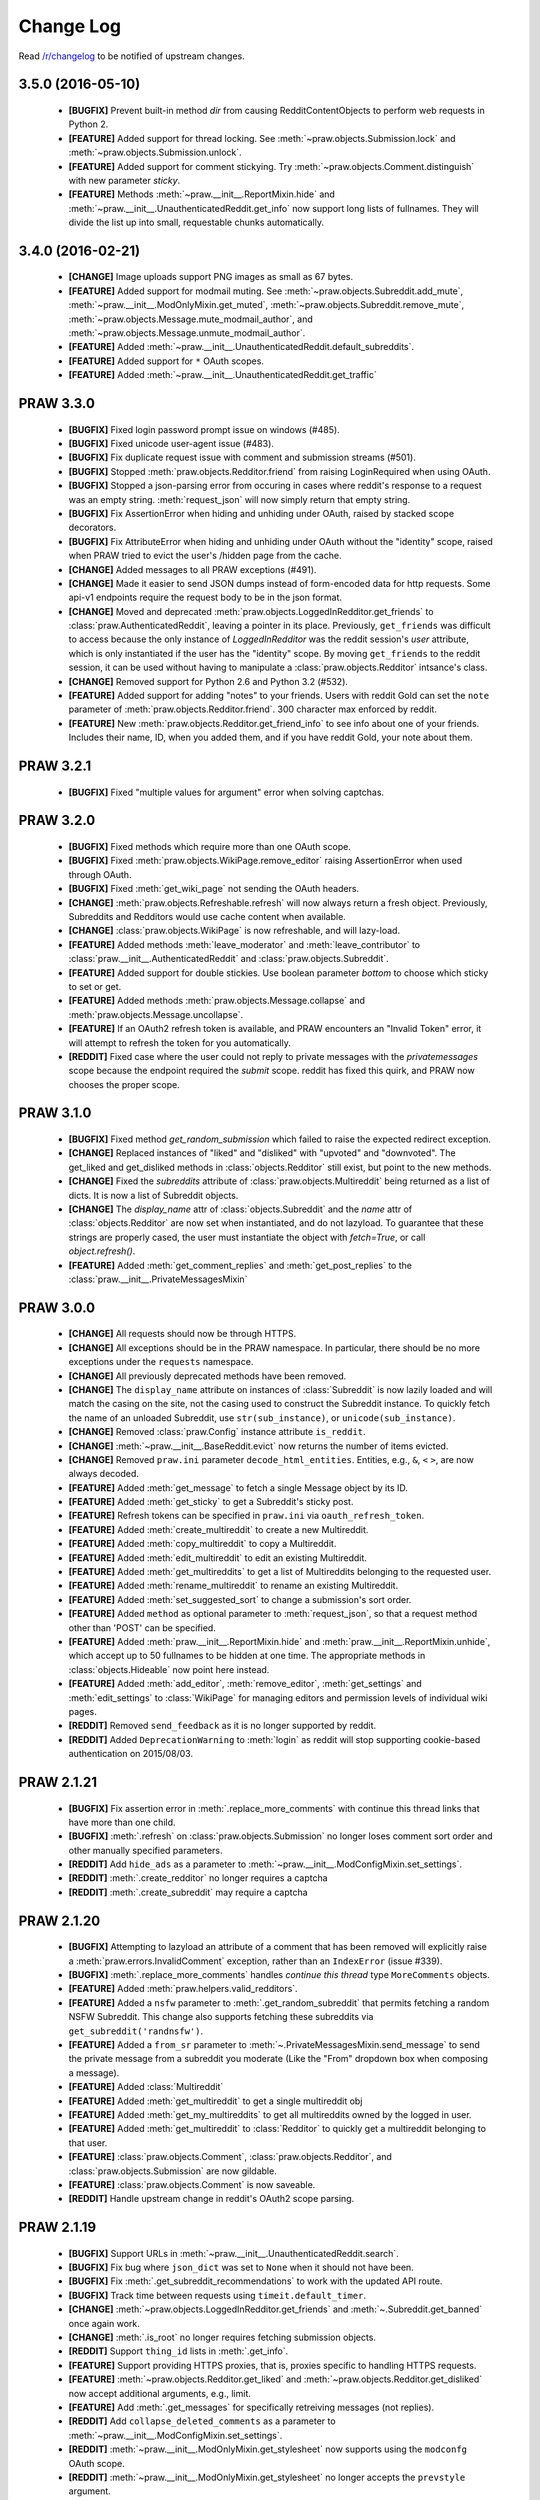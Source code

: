 .. begin_changelog_intro

Change Log
==========

Read `/r/changelog <http://www.reddit.com/r/changelog>`_ to be notified of
upstream changes.

.. end_changelog_intro

.. begin_changelog_body

3.5.0 (2016-05-10)
------------------
 * **[BUGFIX]** Prevent built-in method `dir` from causing RedditContentObjects
   to perform web requests in Python 2.
 * **[FEATURE]** Added support for thread locking. See
   :meth:`~praw.objects.Submission.lock` and
   :meth:`~praw.objects.Submission.unlock`.
 * **[FEATURE]** Added support for comment stickying. Try
   :meth:`~praw.objects.Comment.distinguish` with new parameter `sticky`.
 * **[FEATURE]** Methods :meth:`~praw.__init__.ReportMixin.hide` and
   :meth:`~praw.__init__.UnauthenticatedReddit.get_info` now support long lists
   of fullnames. They will divide the list up into small, requestable chunks
   automatically.

3.4.0 (2016-02-21)
------------------
 * **[CHANGE]** Image uploads support PNG images as small as 67 bytes.
 * **[FEATURE]** Added support for modmail muting. See
   :meth:`~praw.objects.Subreddit.add_mute`,
   :meth:`~praw.__init__.ModOnlyMixin.get_muted`,
   :meth:`~praw.objects.Subreddit.remove_mute`,
   :meth:`~praw.objects.Message.mute_modmail_author`, and
   :meth:`~praw.objects.Message.unmute_modmail_author`.
 * **[FEATURE]** Added
   :meth:`~praw.__init__.UnauthenticatedReddit.default_subreddits`.
 * **[FEATURE]** Added support for ``*`` OAuth scopes.
 * **[FEATURE]** Added :meth:`~praw.__init__.UnauthenticatedReddit.get_traffic`

PRAW 3.3.0
----------
 * **[BUGFIX]** Fixed login password prompt issue on windows (#485).
 * **[BUGFIX]** Fixed unicode user-agent issue (#483).
 * **[BUGFIX]** Fix duplicate request issue with comment and submission streams
   (#501).
 * **[BUGFIX]** Stopped :meth:`praw.objects.Redditor.friend` from raising
   LoginRequired when using OAuth.
 * **[BUGFIX]** Stopped a json-parsing error from occuring in cases where
   reddit's response to a request was an empty string. :meth:`request_json`
   will now simply return that empty string.
 * **[BUGFIX]** Fix AssertionError when hiding and unhiding under OAuth, raised
   by stacked scope decorators.
 * **[BUGFIX]** Fix AttributeError when hiding and unhiding under OAuth without
   the "identity" scope, raised when PRAW tried to evict the user's /hidden
   page from the cache.
 * **[CHANGE]** Added messages to all PRAW exceptions (#491).
 * **[CHANGE]** Made it easier to send JSON dumps instead of form-encoded data
   for http requests. Some api-v1 endpoints require the request body to be in
   the json format.
 * **[CHANGE]** Moved and deprecated
   :meth:`praw.objects.LoggedInRedditor.get_friends` to
   :class:`praw.AuthenticatedReddit`, leaving a pointer in its place.
   Previously, ``get_friends`` was difficult to access because the only
   instance of `LoggedInRedditor` was the reddit session's `user` attribute,
   which is only instantiated if the user has the "identity" scope. By moving
   ``get_friends`` to the reddit session, it can be used without having to
   manipulate a :class:`praw.objects.Redditor` intsance's class.
 * **[CHANGE]** Removed support for Python 2.6 and Python 3.2 (#532).
 * **[FEATURE]** Added support for adding "notes" to your friends. Users with
   reddit Gold can set the ``note`` parameter of
   :meth:`praw.objects.Redditor.friend`. 300 character max enforced by reddit.
 * **[FEATURE]** New :meth:`praw.objects.Redditor.get_friend_info` to see info
   about one of your friends. Includes their name, ID, when you added them, and
   if you have reddit Gold, your note about them.

PRAW 3.2.1
----------
 * **[BUGFIX]** Fixed "multiple values for argument" error when solving
   captchas.

PRAW 3.2.0
----------
 * **[BUGFIX]** Fixed methods which require more than one OAuth scope.
 * **[BUGFIX]** Fixed :meth:`praw.objects.WikiPage.remove_editor` raising
   AssertionError when used through OAuth.
 * **[BUGFIX]** Fixed :meth:`get_wiki_page` not sending the OAuth headers.
 * **[CHANGE]** :meth:`praw.objects.Refreshable.refresh` will now always return
   a fresh object. Previously, Subreddits and Redditors would use cache content
   when available.
 * **[CHANGE]** :class:`praw.objects.WikiPage` is now refreshable, and will
   lazy-load.
 * **[FEATURE]** Added methods :meth:`leave_moderator` and
   :meth:`leave_contributor` to :class:`praw.__init__.AuthenticatedReddit`
   and :class:`praw.objects.Subreddit`.
 * **[FEATURE]** Added support for double stickies. Use boolean parameter
   `bottom` to choose which sticky to set or get.
 * **[FEATURE]** Added methods :meth:`praw.objects.Message.collapse` and
   :meth:`praw.objects.Message.uncollapse`.
 * **[FEATURE]** If an OAuth2 refresh token is available, and PRAW encounters
   an "Invalid Token" error, it will attempt to refresh the token for you
   automatically.
 * **[REDDIT]** Fixed case where the user could not reply to private messages
   with the `privatemessages` scope because the endpoint required the `submit`
   scope. reddit has fixed this quirk, and PRAW now chooses the proper scope.

PRAW 3.1.0
----------
 * **[BUGFIX]** Fixed method `get_random_submission` which failed to raise
   the expected redirect exception.
 * **[CHANGE]** Replaced instances of "liked" and "disliked" with "upvoted"
   and "downvoted". The get_liked and get_disliked methods in
   :class:`objects.Redditor` still exist, but point to the new methods.
 * **[CHANGE]** Fixed the `subreddits` attribute of
   :class:`praw.objects.Multireddit` being returned as a list of dicts.
   It is now a list of Subreddit objects.
 * **[CHANGE]** The `display_name` attr of :class:`objects.Subreddit`
   and the `name` attr of :class:`objects.Redditor` are now set when
   instantiated, and do not lazyload. To guarantee that these strings are
   properly cased, the user must instantiate the object with `fetch=True`, or
   call `object.refresh()`.
 * **[FEATURE]** Added :meth:`get_comment_replies` and
   :meth:`get_post_replies` to the :class:`praw.__init__.PrivateMessagesMixin`

PRAW 3.0.0
----------
 * **[CHANGE]** All requests should now be through HTTPS.
 * **[CHANGE]** All exceptions should be in the PRAW namespace. In particular,
   there should be no more exceptions under the ``requests`` namespace.
 * **[CHANGE]** All previously deprecated methods have been removed.
 * **[CHANGE]** The ``display_name`` attribute on instances of
   :class:`Subreddit` is now lazily loaded and will match the casing on the
   site, not the casing used to construct the Subreddit instance. To quickly
   fetch the name of an unloaded Subreddit, use ``str(sub_instance)``, or
   ``unicode(sub_instance)``.
 * **[CHANGE]** Removed :class:`praw.Config` instance attribute ``is_reddit``.
 * **[CHANGE]** :meth:`~praw.__init__.BaseReddit.evict` now returns the number
   of items evicted.
 * **[CHANGE]** Removed ``praw.ini`` parameter ``decode_html_entities``.
   Entities, e.g., ``&``, ``<`` ``>``, are now always decoded.
 * **[FEATURE]** Added :meth:`get_message` to fetch a single Message object
   by its ID.
 * **[FEATURE]** Added :meth:`get_sticky` to get a Subreddit's sticky post.
 * **[FEATURE]** Refresh tokens can be specified in ``praw.ini`` via
   ``oauth_refresh_token``.
 * **[FEATURE]** Added :meth:`create_multireddit` to create a new Multireddit.
 * **[FEATURE]** Added :meth:`copy_multireddit` to copy a Multireddit.
 * **[FEATURE]** Added :meth:`edit_multireddit` to edit an existing
   Multireddit.
 * **[FEATURE]** Added :meth:`get_multireddits` to get a list of Multireddits
   belonging to the requested user.
 * **[FEATURE]** Added :meth:`rename_multireddit` to rename an existing
   Multireddit.
 * **[FEATURE]** Added :meth:`set_suggested_sort` to change a submission's sort
   order.
 * **[FEATURE]** Added ``method`` as optional parameter to
   :meth:`request_json`, so that a request method other than 'POST' can be
   specified.
 * **[FEATURE]** Added :meth:`praw.__init__.ReportMixin.hide` and
   :meth:`praw.__init__.ReportMixin.unhide`, which accept up to 50 fullnames to
   be hidden at one time. The appropriate methods in :class:`objects.Hideable`
   now point here instead.
 * **[FEATURE]** Added :meth:`add_editor`, :meth:`remove_editor`,
   :meth:`get_settings` and :meth:`edit_settings` to :class:`WikiPage`
   for managing editors and permission levels of individual wiki pages.
 * **[REDDIT]** Removed ``send_feedback`` as it is no longer supported by
   reddit.
 * **[REDDIT]** Added ``DeprecationWarning`` to :meth:`login` as reddit will
   stop supporting cookie-based authentication on 2015/08/03.

PRAW 2.1.21
-----------
 * **[BUGFIX]** Fix assertion error in :meth:`.replace_more_comments` with
   continue this thread links that have more than one child.
 * **[BUGFIX]** :meth:`.refresh` on :class:`praw.objects.Submission` no longer
   loses comment sort order and other manually specified parameters.
 * **[REDDIT]** Add ``hide_ads`` as a parameter to
   :meth:`~praw.__init__.ModConfigMixin.set_settings`.
 * **[REDDIT]** :meth:`.create_redditor` no longer requires a captcha
 * **[REDDIT]** :meth:`.create_subreddit` may require a captcha

PRAW 2.1.20
-----------
 * **[BUGFIX]** Attempting to lazyload an attribute of a comment that has been
   removed will explicitly raise a :meth:`praw.errors.InvalidComment`
   exception, rather than an ``IndexError`` (issue #339).
 * **[BUGFIX]** :meth:`.replace_more_comments` handles `continue this thread`
   type ``MoreComments`` objects.
 * **[FEATURE]** Added :meth:`praw.helpers.valid_redditors`.
 * **[FEATURE]** Added a ``nsfw`` parameter to :meth:`.get_random_subreddit`
   that permits fetching a random NSFW Subreddit. This change also supports
   fetching these subreddits via ``get_subreddit('randnsfw')``.
 * **[FEATURE]** Added a ``from_sr`` parameter to
   :meth:`~.PrivateMessagesMixin.send_message` to send the private message from
   a subreddit you moderate (Like the "From" dropdown box when composing a
   message).
 * **[FEATURE]** Added :class:`Multireddit`
 * **[FEATURE]** Added :meth:`get_multireddit` to get a single multireddit obj
 * **[FEATURE]** Added :meth:`get_my_multireddits` to get all multireddits
   owned by the logged in user.
 * **[FEATURE]** Added :meth:`get_multireddit` to :class:`Redditor` to quickly
   get a multireddit belonging to that user.
 * **[FEATURE]** :class:`praw.objects.Comment`,
   :class:`praw.objects.Redditor`, and :class:`praw.objects.Submission` are now
   gildable.
 * **[FEATURE]** :class:`praw.objects.Comment` is now saveable.
 * **[REDDIT]** Handle upstream change in reddit's OAuth2 scope parsing.

PRAW 2.1.19
-----------
 * **[BUGFIX]** Support URLs in
   :meth:`~praw.__init__.UnauthenticatedReddit.search`.
 * **[BUGFIX]** Fix bug where ``json_dict`` was set to ``None`` when it should
   not have been.
 * **[BUGFIX]** Fix :meth:`.get_subreddit_recommendations` to work with the
   updated API route.
 * **[BUGFIX]** Track time between requests using ``timeit.default_timer``.
 * **[CHANGE]** :meth:`~praw.objects.LoggedInRedditor.get_friends` and
   :meth:`~.Subreddit.get_banned` once again work.
 * **[CHANGE]** :meth:`.is_root` no longer requires fetching submission
   objects.
 * **[REDDIT]** Support ``thing_id`` lists in :meth:`.get_info`.
 * **[FEATURE]** Support providing HTTPS proxies, that is, proxies specific to
   handling HTTPS requests.
 * **[FEATURE]** :meth:`~praw.objects.Redditor.get_liked` and
   :meth:`~praw.objects.Redditor.get_disliked` now accept additional
   arguments, e.g., limit.
 * **[FEATURE]** Add :meth:`.get_messages` for specifically retreiving messages
   (not replies).
 * **[REDDIT]** Add ``collapse_deleted_comments`` as a parameter to
   :meth:`~praw.__init__.ModConfigMixin.set_settings`.
 * **[REDDIT]** :meth:`~praw.__init__.ModOnlyMixin.get_stylesheet` now supports
   using the ``modconfg`` OAuth scope.
 * **[REDDIT]** :meth:`~praw.__init__.ModOnlyMixin.get_stylesheet` no longer
   accepts the ``prevstyle`` argument.


PRAW 2.1.18
-----------
 * **[FEATURE]** Add the :meth:`~praw.objects.Subreddit.get_flair_choices`
   method to the :class:`.Submission` class, which returns the choices for user
   flair in the subreddit and the current flair of the authenticated user.
 * **[FEATURE]** Add the :meth:`~praw.objects.Submission.get_flair_choices`
   method to the :class:`.Submission` class, which returns the choices for
   link flair on this submission as well as it's current flair.
 * **[BUGFIX]** Fix python3 issue with ``func_defaults``.
 * **[REDDIT]** Avoid exceptions caused by upstream changes by reddit with
   respect to conflicts between json attributes and
   :class:`.RedditContentObject` properties. In such cases, the attribute from
   reddit will be suffixed with "_reddit".

PRAW 2.1.17
-----------
 * **[BUGFIX]** Remove the built-in ``score`` property from comments as reddit
   provides that attribute as of 2014/06/18.
 * **[FEATURE]** :meth:`~praw.__init__.SubmitMixin.submit` now supports
   a ``resubmit`` argument to allow the submission of an already submitted url.

PRAW 2.1.16
-----------
 * **[BUGFIX]** Fix incorrect username when building Redditor objects from
   wikipage submissions.
 * **[CHANGE]** Increase the dependency of ``update_checker`` to 0.10 or later
   to prevent ImportWarnings (issue 291).
 * **[CHANGE]** :meth:`~.Subreddit.get_banned` now takes a ``user_only``
   argument (default: ``True``). When the value is explicitly passed as
   ``False`` the return value is not a generator of ``Redditor`` objects, but a
   generator of dictionaries whose ``name`` key corresponds to the ``Redditor``
   object and whose ban-note is at key ``note``.
 * **[FEATURE]** Enable gathering of duplicate submissions for a Submission
   object (issue 290).
 * **[FEATURE]** Add :meth:`praw.__init__.AuthenticatedReddit.delete`.

PRAW 2.1.15
-----------
 * **[FEATURE]** Add ``save`` OAuth scope to
   :meth:`~praw.objects.Saveable.save` and
   :meth:`~praw.objects.Saveable.unsave`.
 * **[BUGFIX]** Fix Google AppEngine bug with ``platform.platform``.
 * **[REDDIT]** Using :meth:`~praw.__init__.UnauthenticatedReddit.get_flair`
   now requires moderator access. See `this /r/redditdev thread
   <http://www.reddit.com/r/redditdev/comments/1xreor/
   has_there_been_a_change_to_the_permissions/>`_
 * **[CHANGE]** Increase the dependency of ``update_checker`` to 0.9 or later.

PRAW 2.1.14
-----------
 * **[CHANGE]** Increase the dependency of ``six`` to 1.4 or later.

PRAW 2.1.13
-----------
 * **[FEATURE]** Support building wheel binary distributions.
 * **[FEATURE]** :meth:`~praw.__init__.UnauthenticatedReddit.get_submission`
   and :meth:`~praw.objects.Submission.from_url` now supports url parameters.
   Both included within the url and explicitly via the "params" argument.
 * **[CHANGE]** The dependency on ``update_checker`` has been increased
   to >= 0.8.
 * **[REDDIT]** Add support for changes to UserLists on reddit.
 * **[REDDIT]** Using get_flair_list now requires moderator access. See `this
   /r/redditdev thread <http://www.reddit.com/r/redditdev/comments/1xreor/
   has_there_been_a_change_to_the_permissions/>`_
 * **[BUGFIX]** Fix configuration parsing for ``store_json_result``.
 * **[BUGFIX]** Fix duplicate bug in :class:`.BoundedSet`.

PRAW 2.1.12
-----------
 * **[FEATURE]** Add :attr:`.json_dict` to :class:`.RedditContentObject`.
 * **[FEATURE]** You can now give configuration settings directly when
   instantiating a :class:`.BaseReddit` object. See `the configuration files
   <https://praw.readthedocs.org/en/latest/pages/configuration_files.html>`_
 * **[BUGFIX]** Fixed a bug that caused an ``AttributeError`` to be raised when
   using a deprecated method.

PRAW 2.1.11
-----------
 * **[FEATURE]** Added :meth:`~praw.objects.Moderatable.ignore_reports` and
   :meth:`~praw.objects.Moderatable.unignore_reports` to :class:`.Comment` and
   :class:`.Submission`.
 * **[BUGFIX]** The ``history`` scope is not required for
   :meth:`~praw.objects.Redditor.get_comments`, :meth:`.get_overview` and
   :meth:`.get_submitted` despite the official `reddit documentation
   <https://www.reddit.com/dev/api#GET_user_{username}_submitted>`_ saying so.
   Redditors may choose to make their voting record public, in which case no
   authentication is required for :meth:`.get_disliked` or :meth:`.get_liked`.
   The ``history`` scope requirement for the above-mentioned methods has been
   removed.

PRAW 2.1.10
-----------
 * **[FEATURE]** Add :meth:`.get_new_subreddits` to return the newest
   subreddits.
 * **[FEATURE]** Add the arguments ``save`` and ``send_replies`` to
   :meth:`~praw.__init__.SubmitMixin.submit`.
 * **[FEATURE]** Create and add ``history`` scope to
   :meth:`~praw.objects.Redditor.get_comments`, :meth:`.get_disliked`,
   :meth:`.get_liked`, :meth:`.get_overview`, :meth:`.get_submitted`,
   :meth:`.get_hidden` and :meth:`.get_saved`.

PRAW 2.1.9
----------
 * **[FEATURE]** :meth:`mark_as_nsfw` and :meth:`unmark_as_nsfw` can now be
   used if the currently authenticated user is the author of the Submission.
 * **[FEATURE]** :meth:`~.ModOnlyMixin.get_contributors` can now be used for
   accessing the contributor list of protected/private subreddits without
   requiring moderator access. See issue `issue 246
   <https://github.com/praw-dev/praw/issues/246>`_.
 * **[BUGFIX]** Fixed :class:`.Comment` erroneously having the methods
   ``mark_as_nsfw`` and ``unmark_as_nsfw``, despite comments not being able to
   be marked as NSFW.
 * **[REDDIT]** Update :meth:`.get_subreddit_recommendations` to handle changed
   returned data format.

PRAW 2.1.8
----------
 * **[FEATURE]** Add :meth:`.get_subreddit_recommendations` to get a
   recommendation of subreddits based on a list of provided subreddits.
 * **[FEATURE]** :class:`.Subreddit` now has an ``__repr__`` method. So it's
   now possible to identify what subreddit the object represents from the human
   readable representation of the object.
 * **[FEATURE]** Add :meth:`praw.__init__.UnauthenticatedReddit.get_rising`
   that returns the rising listing of the front page in the context of the
   currently logged-in user (if any).

PRAW 2.1.7
----------
 * **[FEATURE]** Add methods :meth:`.set_contest_mode` and
   :meth:`.unset_contest_mode` to :class:`.Submission`, for (un)setting of
   contest modes. See `this Reddit post
   <http://www.reddit.com/r/bestof2012/comments/159bww/
   introducing_contest_mode_a_tool_for_your_voting/>`_
   for information about contest mode.
 * **[FEATURE]** Move methods :meth:`.get_liked` and :meth:`.get_liked` to
   :class:`.Redditor` from :class:`.LoggedInRedditor`. Redditors can make their
   likes and dislikes public. Having :meth:`.get_liked` and :meth:`.get_liked`
   on :class:`.Redditor` allows PRAW to access this info.
 * **[FEATURE]** The ``has_fetched`` attribute has been added to all objects
   save :class:`.Reddit`, see the `lazy loading
   <http://praw.readthedocs.org/en/latest/pages/lazy-loading.html>`_ page in
   PRAW's documentation for more details.
 * **[BUGFIX]** Fixed a bug that caused the ``timeout`` configuration setting
   to always be the default 45 irrespective of what it was set to in
   ``praw.ini``.

PRAW 2.1.6
----------

 * **[BUGFIX]** PRAW automatically retries failed requests to reddit if the
   error is likely to be a temporary one. This resulted in spamming reddit if
   the error occurred after content had been saved to reddit's database.
   Therefore the following methods will no longer retry failed request
   :meth:`~praw.__init__.ModConfigMixin.upload_image`,
   :meth:`~praw.__init__.PrivateMessagesMixin.send_message`,
   :meth:`~praw.__init__.SubmitMixin.submit`,
   :meth:`~praw.__init__.UnauthenticatedReddit.send_feedback`,
   :meth:`~praw.objects.Inboxable.reply` and
   :meth:`~praw.objects.Submission.add_comment`.
   Additionally :meth:`~praw.__init__.BaseReddit.request_json` now has the
   ``retry_on_error`` argument, which if set to ``True`` will prevent retries
   of the request if it fails.

PRAW 2.1.5
----------

 * **[FEATURE]** :meth:`~praw.__init__.AuthenticatedReddit.select_flair` method
   added, can be used to change your flair without moderator access on
   subreddits that allow it.
 * **[FEATURE]** Add :meth:`~praw.objects.Submission.sticky` and
   :meth:`~praw.objects.Submission.unsticky` to sticky and unsticky a
   submission to the top of a subreddit.
 * **[FEATURE]** Add arguments syntax and period to
   :meth:`~praw.__init__.UnauthenticatedReddit.search`.
 * **[FEATURE]** PRAW will now try to use the http_proxy environment variable
   for proxy settings, if no proxy is set in the configuration file.
 * **[BUGFIX]** :meth:`~praw.__init__.ModOnlyMixin.get_stylesheet` erroneously
   required moderator access. It now just requires that the authenticated user
   has access to the subreddit.
 * **[BUGFIX]** Fix bug that prevented the usage of
   :meth:`~praw.objects.Subreddit.search` when called from :obj:`.Subreddit`.

PRAW 2.1.4
----------

 * **[FEATURE]** :meth:`~praw.__init__.ModOnlyMixin.get_mod_mail` can now be
   used to get moderator mail from individual subreddits, instead of all
   moderated subreddits, just like
   :meth:`~praw.__init__.ModOnlyMixin.get_mod_queue`.
 * **[FEATURE]** Added :meth:`~.get_mentions` which is a :meth:`.get_content`
   generator for username mentions. Only usable if the authenticated user has
   gold.
 * **[BUGFIX]** Fixed an error in
   :meth:`~praw.__init__.ModOnlyMixin.get_mod_queue`,
   :meth:`~praw.__init__.ModOnlyMixin.get_reports`,
   :meth:`~praw.__init__.ModOnlyMixin.get_spam` and
   :meth:`~praw.__init__.ModOnlyMixin.get_unmoderated` when calling them from
   :obj:`.Reddit` without giving the subreddit argument explicitly.
 * **[REDDIT]** New fields ``public_traffic`` added to
   :meth:`~praw.__init__.ModConfigMixin.set_settings` as per the upstream
   change.

PRAW 2.1.3
----------

 * **[FEATURE]** Added :meth:`.UnauthenticatedReddit.get_random_submission`.
 * **[BUGFIX]** Verify that ``sys.stdin`` has ``closed`` attribute before
   checking if the stream is closed.

PRAW 2.1.2
----------

 * **[BUGFIX]** Avoid occasionally processing duplicates in
   :meth:`~praw.helpers.comment_stream`.
 * **[CHANGE]** :meth:`~praw.helpers.comment_stream` yields comments in a
   consitent order (oldest to newest).
 * **[FEATURE]** Support fetching submission listings for domains via
   :meth:`.get_domain_listing`.

PRAW 2.1.1
----------

 * **[FEATURE]** Added :meth:`praw.helpers.comment_stream` to provide a
   neverending stream of new comments.
 * **[BUGFIX]** Don't cache requests whose responses will result in an
   exception. This bug was introduced in version 2.1.0.

PRAW 2.1.0
----------

 * **[FEATURE]** PRAW now supports proper rate-limiting and shared caching when
   running multiple processes. See :ref:`multiprocess` for usage information.
 * **[CHANGE]** Remove explicit ``limit`` parameters from functions that
   utilize :meth:`.get_content` but don't alter the limit. This change will
   result in broken code if the calling code utilizes positional instead of
   keyword arguments.
 * **[CHANGE]** :meth:`~.UnauthenticatedReddit.get_flair` returns ``None`` when
   the redditor does not exist.
 * **[CHANGE]** Deprecated :meth:`.get_all_comments`. Use
   :meth:`~.UnauthenticatedReddit.get_comments` with ``all`` as the subreddit
   argument.
 * **[CHANGE]** Deprecated :meth:`.get_my_reddits`. Use
   :meth:`.get_my_subreddits` instead.
 * **[CHANGE]** Deprecated :meth:`.get_popular_reddits`. Use
   :meth:`.get_popular_subreddits` instead.
 * **[BUGFIX]** Allow editing non-top-level wiki pages fetched using
   :meth:`.Subreddit.get_wiki_page`.
 * **[BUGFIX]** Fix a bug in :meth:`~Subreddit.submit`. See
   https://github.com/praw-dev/praw/issues/213.
 * **[BUGFIX]** Fix a python 3.3 bug in
   :meth:`~.Subreddit.upload_image`. See
   https://github.com/praw-dev/praw/issues/211.

PRAW 2.0.15
-----------

 * **[FEATURE]** PRAW can now use a proxy server, see `#206
   <https://github.com/praw-dev/praw/pull/206>`_. The parameter
   ``http_proxy`` (optional) has been added to the configuration file to define
   a proxy server in the form host:ip or http://login:user@host:ip.

PRAW 2.0.14
-----------

 * **[BUGFIX]** Prevent potential invalid redirect exception when using
   :meth:`~.Subreddit.get_wiki_page`.

PRAW 2.0.13
-----------

 * **[FEATURE]** Added :meth:`.get_submissions` to batch convert fullnames
   (``t3_bas36id``) into :class:`.Submission` objects.
 * **[FEATURE]** Added :meth:`~.Subreddit.get_wiki_banned` to get a list of
   wiki banned users.
 * **[FEATURE]** Added :meth:`.add_wiki_ban` and
   :meth:`.remove_wiki_ban` to manage the list of wiki banned users.
 * **[FEATURE]** Added :meth:`~.Subreddit.get_wiki_contributors` to get a list
   of wiki contributors.
 * **[FEATURE]** Added :meth:`.add_wiki_contributor` and
   :meth:`.remove_wiki_contributor` to manage the list of wiki contributors.
 * **[FEATURE]** Added :meth:`~.Subreddit.get_wiki_page` to fetch an individual
   WikiPage.
 * **[FEATURE]** Added :meth:`~.Subreddit.get_wiki_pages` to get a list of
   WikiPage objects.
 * **[FEATURE]** Wiki pages can be edited through either the
   :meth:`.WikiPage.edit` method of an already existing WikiPage object, or
   through the :meth:`~.Subreddit.edit_wiki_page` function.
   :meth:`~.Subreddit.edit_wiki_page` is also used to create new wiki pages.
 * **[CHANGE]** Deprecated :meth:`.ban`, :meth:`.unban`,
   :meth:`.make_contributor`, and :meth:`.make_moderator` in favor of the
   consistently named :meth:`.add_ban`, :meth:`.remove_ban`,
   :meth:`.add_contributor`, and :meth:`.add_moderator` respectively.

PRAW 2.0.12
-----------

 * **[FEATURE]** PRAW can now decode HTML entities, see `#186
   <https://github.com/praw-dev/praw/issues/186>`_. The parameter
   ``decode_html_entities`` (default ``False``) has been added to the
   configuration file to control whether this feature is activated.
 * **[FEATURE]** Add :exc:`.InvalidSubreddit` exception which is raised when
   attempting to get a listing for a nonexistent subreddit.
 * **[FEATURE]** All functions that use the :meth:`.get_content` generator
   function now take ``*args, **kwargs``.
 * **[BUGFIX]** Requesting user specific data such as :meth:`.get_unread` while
   OAuthenticated as a user, then switching OAuthentication to another user and
   re-requesting the data within ``cache_timeout`` would return the cached
   results matching the previously authenticated user.
 * **[BUGFIX]** :meth:`.friend` and :meth:`.unfriend` used to raise an
   ``AttributeError`` when called without user/pswd authentication. It now
   properly raises :exc:`.LoginRequired`.

PRAW 2.0.11
-----------

 * **[FEATURE]** Add the ``raise_captcha_exception`` argument to
   :obj:`.RequireCaptcha` decorator.  When ``raise_captcha_exception`` is
   ``True`` (default ``False``), PRAW wil not prompt for the captcha
   information but instead raise a :exc:`.InvalidCaptcha` exception.
 * **[REDDIT]** An `upstream change
   <http://www.reddit.com/r/changelog/comments/191ngp/
   reddit_change_rising_is_now_its_own_tab_instead/>`_
   has split new and rising into their own independent listings. Use the new
   :meth:`.praw.objects.Subreddit.get_rising` method instead of the old
   :meth:`.get_new_by_rising` and :meth:`~.Subreddit.get_new` instead of
   :meth:`.get_new_by_date`.
 * **[CHANGE]** The dependency on ``update_checker`` has been increased from >=
   0.4 to >= 0.5.
 * **[BUGFIX]** After inviting a moderator invite, the cached set of moderated
   subreddits would not be updated with the new subreddit. Causing
   :func:`.restrict_access` to prevent performing moderater actions in the
   subreddit.

PRAW 2.0.10
-----------

 * **[FEATURE]** Add :meth:`~.Subreddit.delete_flair` method to
   :class:`.Subreddit` and :class:`.Reddit` objects.

PRAW 2.0.9
----------

 * **[FEATURE]** Add parameter ``update_user`` (default False) to
   :meth:`.get_unread` if it and ``unset_has_mail`` are both True, then the
   ``user`` object in the :class:`.Reddit` object will have its ``has_mail``
   attribute set to ``False``.
 * **[FEATURE]** Add :meth:`praw.objects.LoggedInRedditor.get_friends` and
   :meth:`praw.objects.LoggedInRedditor.get_blocked`.
 * **[FEATURE]** Add the *read* scope to :meth:`.get_all_comments` in the
   :class:`.Reddit` object.
 * **[FEATURE]** Add the *read* scope to :meth:`~.Subreddit.get_comments` and
   the subreddit listings such as :meth:`~.Subreddit.get_new` in the
   :meth:`.Reddit` and :meth:`.Subreddit` object.
 * **[BUGFIX]** Fix bug in :meth:`.MoreComments.comments`.
 * **[CHANGE]** Break :meth:`~praw.objects.LoggedInRedditor.get_friends` and
   :meth:`~.Subreddit.get_banned` until there is an upstream fix to mean that
   does not require ssl for those endpoints.

PRAW 2.0.8
----------

 * **[FEATURE]** Add ``unset_has_mail`` parameter to :meth:`.get_unread`, if
   it's set to ``True``, then it will set ``has_mail`` for the logged-in user
   to ``False``.

PRAW 2.0.7
----------

 * **[REDDIT]** A `reddit update
   <http://www.reddit.com/r/redditdev/comments/17oer0/api_change_login_requests_containing_a_session/>`_
   broke PRAW's ability to use :meth:`.login` if it was authenticated as a
   logged-in user.  This update adds the ability to re-login.
 * **[CHANGE]** :meth:`~.Subreddit.get_flair_list` can now be used when
   logged-in as a regular user, being logged in as a mod of the subreddit is no
   longer required.

PRAW 2.0.6
----------

 * **[FEATURE]** Add the :meth:`~.Subreddit.get_unmoderated` method to
   :class:`.Subreddit` and base reddit objects. This returns a listings of
   submissions that haven't been approved/removed by a moderator.

PRAW 2.0.5
----------

 * **[FEATURE]** Add the parameter ``gilded_only`` to
   :meth:`~.Subreddit.get_comments` and :meth:`.get_all_comments` methods in
   :class:`.Subreddit` and base reddit objects. If ``gilded_only`` is set to
   ``True``, then only gilded comments will be returned.
 * **[FEATURE]** Add :meth:`~.Reddit.get_comments` method to Reddit object. It
   works like :meth:`~.Subreddit.get_comments` in Subreddit objects except it
   takes the subreddit as the first argument.

PRAW 2.0.4
----------

 * **[BUGFIX]** Fix python 3 failure within the test suite introduced in 2.0.3.

PRAW 2.0.3
----------

 * **[FEATURE]** Add :meth:`~.Subreddit.delete_image` method to
   :class:`.Subreddit` objects (also callable on the base reddit object with
   the subreddit as the first argument).
 * **[CHANGE]** PRAW now requires version 0.4 of ``update_checker``.

PRAW 2.0.2
----------

 * **[BUGFIX]** Fixed bug when comparing :class:`.MoreComments` classes in
   Python 3.x.

PRAW 2.0.1
----------

 * **[BUGFIX]** Fix bug with ``limit=None`` in method
   :meth:`.replace_more_comments` in :class:`.Submission` object.

PRAW 2.0.0
----------

 * **[FEATURE]** Support reddit OAuth2 scopes (passwordless authentication).
   See :ref:`oauth` for usage information.
 * **[FEATURE]** Maximize the number of items fetched when explicit limits are
   set thus reducing the number of requests up to 4x in some cases.
 * **[FEATURE]** Add the following API methods to :class:`.Subreddit` objects
   (also callable on the base reddit object with the subreddit as the first
   argument):

   * :meth:`~.Subreddit.accept_moderator_invite` -- accept a pending moderator
     invite.
   * :meth:`~.Subreddit.get_mod_log`  -- return ModAction objects for each item
     (run vars(item), to see available attributes).
   * :meth:`~.Subreddit.configure_flair`  -- interface to subreddit flair
     options.
   * :meth:`~.Subreddit.upload_image` -- upload an image for the subreddit
     header or use in CSS.

 * **[FEATURE]** Support 'admin' and `special` distinguishing of items via
   :meth:`.distinguish`.
 * **[FEATURE]** Ability to specify max-character limit for object-to-string
   representations via ``output_chars_limit`` in ``praw.ini``.
 * **[CHANGE]** Remove ``comments_flat`` property of :class:`.Submission`
   objects. The new :meth:`praw.helpers.flatten_tree` can be used to flatten
   comment trees.
 * **[CHANGE]** Remove ``all_comments`` and ``all_comments_flat`` properties of
   Submission objects. The now public method :meth:`.replace_more_comments`
   must now be explicitly called to replace instances of :class:`.MoreComments`
   within the comment tree.
 * **[CHANGE]** The ``content_id`` attribute of :class:`.RedditContentObject`
   has been renamed to :attr:`.fullname`.
 * **[CHANGE]** The ``info`` base Reddit instance method has been renamed to
   :meth:`.get_info`.
 * **[CHANGE]** ``get_saved_links`` has been renamed to :meth:`.get_saved` and
   moved to the :class:`.LoggedInRedditor` (``r.user``) namespace.
 * **[CHANGE]** The Subreddit ``get_info`` method has been renamed to
   :meth:`.from_url` and supports parameters for changing the number of
   comments to fetch and by what sort method.
 * **[CHANGE]** The :meth:`.get_submission` method also now supports parameters
   for changing the number of comments to fetch and by what sort method.
 * **[CHANGE]** :meth:`.mark_as_nsfw` and :meth:`.unmark_as_nsfw` can no longer
   be used on :class:`.Subreddit` objects. Use ``update_settings(nsfw=True)``
   instead.
 * **[CHANGE]** Remove depreciated method ``compose_message``.
 * **[CHANGE]** Refactored and add a number of exception classes (`docs
   <https://praw.readthedocs.org/en/latest/pages/code_overview.html#module-praw.errors>`_,
   `source <https://github.com/praw-dev/praw/blob/master/praw/errors.py>`_)
   This includes the renaming of:

   * ``BadCaptcha`` to :exc:`.InvalidCaptcha`.
   * ``NonExistantUser`` to :exc:`.InvalidUser`.

 * **[CHANGE]** Simplify content-limit handling and remove the following
   no-longer necessary parameters from ``praw.ini``:

   * ``comment_limit``
   * ``comment_sort``
   * ``default_content_limit``
   * ``gold_comments_max``
   * ``more_comments_max``
   * ``regular_comments_max``

 * **[CHANGE]** Move the following methods from :class:`.LoggedInRedditor` to
   base reddit object.

   * :meth:`.get_unread`
   * :meth:`.get_inbox`
   * :meth:`~praw.__init__.ModOnlyMixin.get_mod_mail`
   * :meth:`.get_sent`

PRAW 1.0.16
-----------

 * **[FEATURE]** Add support for /r/random.

PRAW 1.0.15
-----------

 * **[FEATURE]** Added the functions :meth:`~praw.objects.Hideable` and
   :meth:`~praw.objects.Hideable.unhide` to :class:`.Submission`.
 * **[FEATURE]** Added function :meth:`.is_username_available` to
   :class:`.Reddit`.

PRAW 1.0.14
-----------

 * **[FEATURE]** Extended functionality to Python 3.3.

PRAW 1.0.13
-----------

 * **[BUGFIX]** Fixed non-equality bug. Before comparing two PRAW objects with
   != would always return ``True``.
 * **[FEATURE]** Added the function ``my_contributions`` to
   :class:`.LoggedInRedditor`.  Use this to find the subreddits where the user
   is an approved contributor.
 * **[CHANGE]** Voting on something will now force the next call to
   :meth:`.get_liked` or :meth:`.get_disliked` to re-query from the reddit
   rather than use the cache.

PRAW 1.0.12
-----------

 * **[FEATURE]** Support for optional 'prev' values added.

PRAW 1.0.11
-----------

 * **[FEATURE]** Added :meth:`~.Subreddit.get_top` to :class:`.Reddit`.

PRAW 1.0.10
-----------

 * **[FEATURE]** Allow for the OS to not be identified when searching for
   ``praw.ini``.

PRAW 1.0.9
----------

 * **[FEATURE]** Added the functions :meth:`.mark_as_nsfw` and
   :meth:`.unmark_as_nsfw` to :class:`.Submission` and :class:`.Subreddit`.

PRAW 1.0.8
----------

 * **[CHANGE]** Printing a :class:`.Submission` to ``sys.stdout`` will now
   limit the output length to 80 chars, just like :class:`.Comment` does.
 * **[FEATURE]** The maximum amount of comments that can be retrieved alongside
   a submission for gold and regular accounts has been exported to
   ``praw.ini``.
 * **[REDDIT]** Checks for login/moderator in
   :meth:`~.Subreddit.get_moderators` and :meth:`~.Subreddit.get_flair` for
   Subreddit are no longer necessary.
 * **[FEATURE]** Added the function :meth:`.refresh` to :class:`.Submission`,
   :class:`.Subreddit` and :class:`.Redditor`. This will make PRAW re-query
   either reddit or the cache, depending on whether the last call was within
   ``cache_timeout``, for the latest values and update the objects values.
 * **[FEATURE]** Added functions :meth:`.get_liked`, :meth:`.get_disliked` and
   :meth:`.get_hidden` to :class:`.LoggedInRedditor` to allow you to get the
   Things the user has upvoted, downvoted or hidden.
 * **[BUGFIX]** Temporary bugfix until prevstyles become optional.
 * **[FEATURE]** Added prevstyle to set_stylesheet requests.
 * **[BUGFIX]** Putting in ``user`` or ``pswd`` to ``praw.ini`` without values
   will no longer make it impossible to login.
 * **[FEATURE]** You can now have just ``user`` filled out in ``praw.ini`` to
   ease login while remaining safe.

PRAW 1.0.7
----------

 * **[REDDIT]** New fields ``prev_description_id`` and
   ``prev_public_description_id`` added to
   :meth:`~praw.__init__.ModConfigMixin.set_settings` as per the upstream
   change.

PRAW 1.0.6
----------

 * **[CHANGE]** ``compose_message`` has been renamed to
   :meth:`~.PrivateMessagesMixin.send_message` in :class:`.Reddit` and
   :class:`.LoggedInRedditor`. ``compose_message`` is now depreciated and will
   be removed around the end of 2012.

PRAW 1.0.5
----------

 * **[FEATURE]** :meth:`.get_popular_reddits` added to :class:`.Reddit`.

PRAW 1.0.4
----------

 * **[FEATURE]** Added :meth:`~.UnauthenticatedReddit.get_new` and
   :meth:`~.UnauthenticatedReddit.get_controversial` to :class:`.Reddit`.

PRAW 1.0.3
----------

 * **[REDDIT]** The logged in / moderator checks for ``flair_list`` in
   :class:`.Reddit` are no longer needed and have been removed.

PRAW 1.0.2
----------

 * **[FEATURE]** :attr:`.score` property wrapped function have been added to
   :class:`.Comment`.

PRAW 1.0.1
----------

 * **[FEATURE]** ``require_moderator`` decorator now supports multi-reddits.
 * **[FEATURE]** Rudimentary logging of the http requests have been
   implemented.

PRAW 1.0.0
----------

.. end_changelog_body
